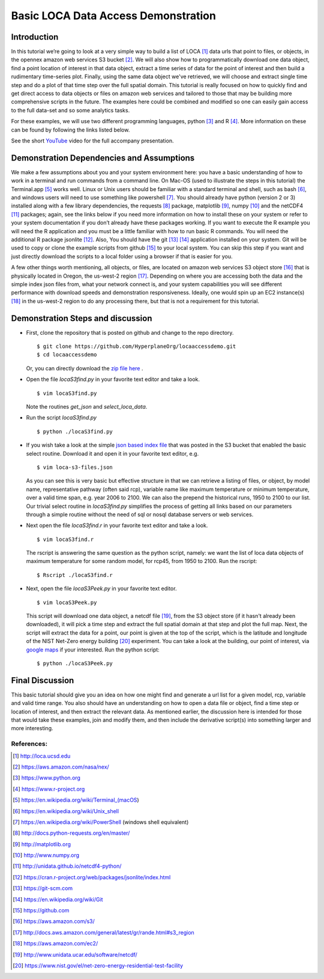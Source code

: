 Basic LOCA Data Access Demonstration
====================================

Introduction
-----------
In this tutorial we’re going to look at a very simple way to build a list of LOCA [#]_ data urls that point to files, or 
objects, in the opennex amazon web services S3 bucket [#]_. We will also show how to programmatically download one data 
object, find a point location of interest in that data object, extract a time series of data for the point of interest 
and then build a rudimentary time-series plot. Finally, using the same data object we've retrieved, we will choose and 
extract single time step and do a plot of that time step over the full spatial domain. This tutorial is really focused 
on how to quickly find and get direct access to data objects or files on amazon web services and tailored to those that 
may be building more comprehensive scripts in the future. The examples here could be combined and modified so one can
easily gain access to the full data-set and so some analytics tasks. 

For these examples, we will use two different programming languages, python [#]_ and R [#]_. More information on 
these can be found by following the links listed below. 

See the short `YouTube <https://www.youtube.com/channel/UCctSyxWU6w86es5UiudUhTA>`_ video for the full accompany presentation.


Demonstration Dependencies and Assumptions
--------------------------------------------
We make a few assumptions about you and your system environment here: you have a basic understanding of how to work in 
a terminal and run commands from a command line. On Mac-OS (used to illustrate the steps in this tutorial) the 
Terminal.app [#]_ works well. Linux or Unix users should be familiar with a standard terminal and shell, such as bash [#]_, 
and windows users will need to use something like powershell [#]_. You should already have python (version 2 or 3) installed 
along with a few library dependencies, the requests [#]_ package, matplotlib [#]_, numpy [#]_ and the netCDF4 [#]_ 
packages; again, see the links below if you need more information on how to install these on your system or refer to your 
system documentation if you don’t already have these packages working. If you want to execute the R example you will need the 
R application and you must be a little familiar with how to run basic R commands. You will need the additional R package 
jsonlite [#]_. Also, You should have the git [#]_ [#]_ application installed on your system. Git will be used to copy or 
clone the example scripts from github [#]_ to your local system. You can skip this step if you want and just directly download the 
scripts to a local folder using a browser if that is easier for you. 

A few other things worth mentioning, all objects, or files, are located on amazon web services S3 object store [#]_ that is 
physically located in Oregon, the us-west-2 region [#]_. Depending on where you are accessing both the data and the
simple index json files from, what your network connect is, and your system capabilities you will see different performance 
with download speeds and demonstration responsiveness. Ideally, one would spin up an EC2 instance(s) [#]_ in the us-west-2 
region to do any processing there, but that is not a requirement for this tutorial. 

Demonstration Steps and discussion
----------------------------------

* First, clone the repository that is posted on github and change to the repo directory.

  ::

    $ git clone https://github.com/HyperplaneOrg/locaaccessdemo.git
    $ cd locaaccessdemo

  Or, you can directly download the `zip file here <https://github.com/HyperplaneOrg/locaaccessdemo/archive/master.zip>`_ .

* Open the file *locaS3find.py* in your favorite text editor and take a look.

  ::

    $ vim locaS3find.py

  Note the routines *get_json* and *select_loca_data*. 

* Run the script *locaS3find.py*

  ::

    $ python ./locaS3find.py

* If you wish take a look at the simple `json based index file <http://nasanex.s3.amazonaws.com/LOCA/loca-s3-files.json>`_ that 
  was posted in the S3 bucket that enabled the basic select routine. Download it and open it in your favorite text editor, e.g.
  
  ::

    $ vim loca-s3-files.json

  As you can see this is very basic but effective structure in that we can retrieve a listing of files, or object, by model name, representative 
  pathway (often said rcp), variable name like maximum temperature or minimum temperature, over a valid time span, e.g. year 2006 to 2100. We can 
  also the prepend the historical runs, 1950 to 2100 to our list. Our trivial select routine in *locaS3find.py* simplifies the process of getting 
  all links based on our parameters through a simple routine without the need of sql or nosql database servers or web services. 

* Next open the file *locaS3find.r* in your favorite text editor and take a look.

  ::

    $ vim locaS3find.r

  The rscript is answering the same question as the python script, namely: we want the list of loca data objects of maximum temperature for 
  some random model, for rcp45, from 1950 to 2100. Run the rscript:

  ::

    $ Rscript ./locaS3find.r 


* Next, open the file *locaS3Peek.py* in your favorite text editor.
  
  ::

    $ vim locaS3Peek.py

  This script will download one data object, a netcdf file [#]_, from the S3 object store (if it hasn't already been downloaded), it will pick a 
  time step and extract the full spatial domain at that step and plot the full map. Next, the script will extract the data for a point, our point 
  is given at the top of the script, which is the latitude and longitude of the NIST Net-Zero energy building [#]_ experiment. You can take a look
  at the building, our point of interest, via `google maps <https://goo.gl/maps/PfHsAJH8iZx>`_ if your interested. Run the python script:
  
  ::

    $ python ./locaS3Peek.py


Final Discussion
----------------
This basic tutorial should give you an idea on how one might find and generate a url list for a given model, rcp, variable and valid 
time range. You also should have an understanding on how to open a data file or object, find a time step or location of interest, and then
extract the relevant data. As mentioned earlier, the discussion here is intended for those that would take these examples, join and modify them,
and then include the derivative script(s) into something larger and more interesting. 




References:
^^^^^^^^^^^

.. [#] http://loca.ucsd.edu 
.. [#] https://aws.amazon.com/nasa/nex/
.. [#] https://www.python.org
.. [#] https://www.r-project.org
.. [#] https://en.wikipedia.org/wiki/Terminal_(macOS)
.. [#] https://en.wikipedia.org/wiki/Unix_shell
.. [#] https://en.wikipedia.org/wiki/PowerShell     (windows shell equivalent) 
.. [#] http://docs.python-requests.org/en/master/
.. [#] http://matplotlib.org
.. [#] http://www.numpy.org
.. [#] http://unidata.github.io/netcdf4-python/
.. [#] https://cran.r-project.org/web/packages/jsonlite/index.html
.. [#] https://git-scm.com
.. [#] https://en.wikipedia.org/wiki/Git
.. [#] https://github.com
.. [#] https://aws.amazon.com/s3/
.. [#] http://docs.aws.amazon.com/general/latest/gr/rande.html#s3_region
.. [#] https://aws.amazon.com/ec2/
.. [#] http://www.unidata.ucar.edu/software/netcdf/
.. [#] https://www.nist.gov/el/net-zero-energy-residential-test-facility

